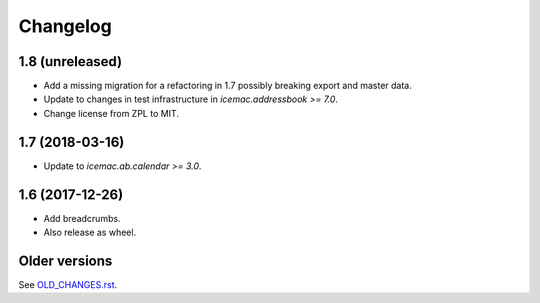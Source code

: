 ===========
 Changelog
===========

1.8 (unreleased)
================

- Add a missing migration for a refactoring in 1.7 possibly breaking export
  and master data.

- Update to changes in test infrastructure in `icemac.addressbook >= 7.0`.

- Change license from ZPL to MIT.

1.7 (2018-03-16)
================

- Update to `icemac.ab.calendar >= 3.0`.


1.6 (2017-12-26)
================

- Add breadcrumbs.

- Also release as wheel.


Older versions
==============

See `OLD_CHANGES.rst`_.

.. _`OLD_CHANGES.rst` : https://bitbucket.org/icemac/icemac.ab.calexport/raw/default/OLD_CHANGES.rst
